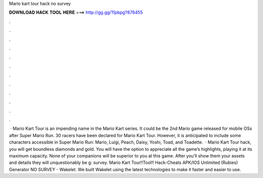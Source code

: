 Mario kart tour hack no survey

𝐃𝐎𝐖𝐍𝐋𝐎𝐀𝐃 𝐇𝐀𝐂𝐊 𝐓𝐎𝐎𝐋 𝐇𝐄𝐑𝐄 ===> http://gg.gg/11pbpg?876455

.

.

.

.

.

.

.

.

.

.

.

.

 · Mario Kart Tour is an impending name in the Mario Kart series. It could be the 2nd Mario game released for mobile OSs after Super Mario Run. 30 racers have been declared for Mario Kart Tour. However, it is anticipated to include some characters accessible in Super Mario Run: Mario, Luigi, Peach, Daisy, Yoshi, Toad, and Toadette.  · Mario Kart Tour hack, you will get boundless diamonds and gold. You will have the option to appreciate all the game’s highlights, playing it at its maximum capacity. None of your companions will be superior to you at this game. After you’ll show them your assets and details they will unquestionably be g: survey. Mario Kart Tour!!Tool!! Hack-Cheats APK/IOS Unlimited (Rubies) Generator NO SURVEY - Wakelet. We built Wakelet using the latest technologies to make it faster and easier to use.